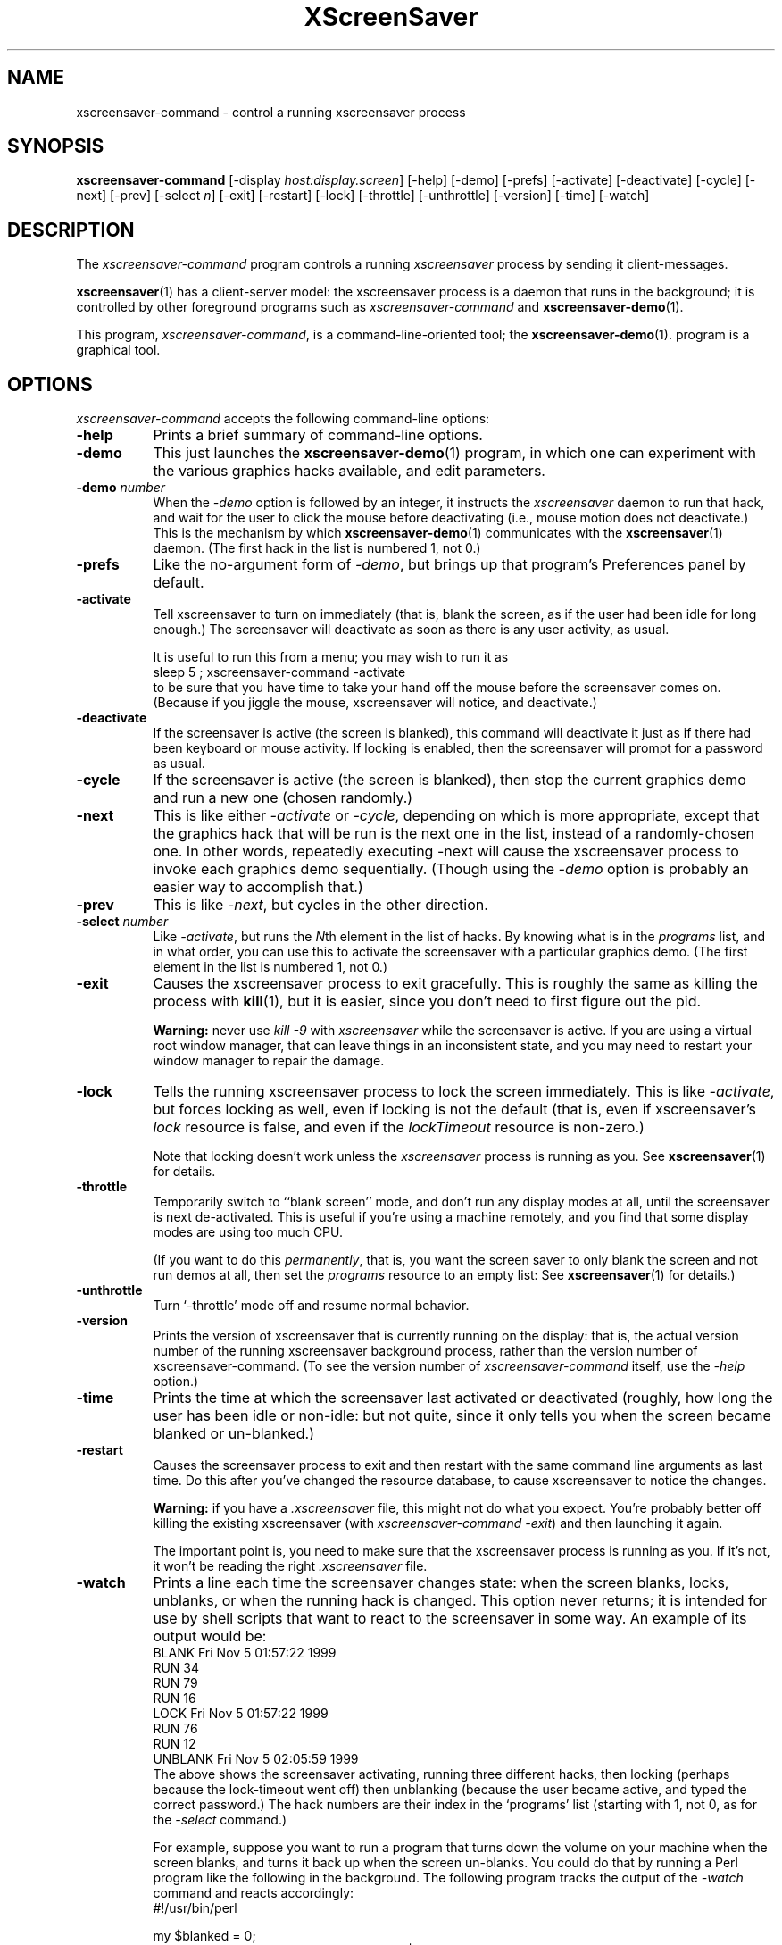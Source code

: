 .de EX		\"Begin example
.ne 5
.if n .sp 1
.if t .sp .5
.nf
.in +.5i
..
.de EE
.fi
.in -.5i
.if n .sp 1
.if t .sp .5
..
.TH XScreenSaver 1 "25-Oct-2001 (3.34)" "X Version 11"
.SH NAME
xscreensaver-command - control a running xscreensaver process
.SH SYNOPSIS
.B xscreensaver-command
[\-display \fIhost:display.screen\fP] \
[\-help] \
[\-demo] \
[\-prefs] \
[\-activate] \
[\-deactivate] \
[\-cycle] \
[\-next] \
[\-prev] \
[\-select \fIn\fP] \
[\-exit] \
[\-restart] \
[\-lock] \
[\-throttle] \
[\-unthrottle] \
[\-version] \
[\-time] \
[\-watch]
.SH DESCRIPTION
The \fIxscreensaver\-command\fP program controls a running \fIxscreensaver\fP
process by sending it client-messages.

.BR xscreensaver (1)
has a client-server model: the xscreensaver process is a
daemon that runs in the background; it is controlled by other
foreground programs such as \fIxscreensaver-command\fP and
.BR xscreensaver\-demo (1).

This program, \fIxscreensaver-command\fP, is a command-line-oriented tool; the 
.BR xscreensaver\-demo (1).
program is a graphical tool.
.SH OPTIONS
.I xscreensaver-command
accepts the following command-line options:
.TP 8
.B \-help
Prints a brief summary of command-line options.
.TP 8
.B \-demo
This just launches the
.BR xscreensaver\-demo (1)
program, in which one can experiment with the various graphics hacks
available, and edit parameters.
.TP 8
.B \-demo \fP\fInumber\fP
When the \fI\-demo\fP option is followed by an integer, it instructs 
the \fIxscreensaver\fP daemon to run that hack, and wait for the user
to click the mouse before deactivating (i.e., mouse motion does not
deactivate.)  This is the mechanism by which
.BR xscreensaver\-demo (1)
communicates with the
.BR xscreensaver (1)
daemon.  (The first hack in the list is numbered 1, not 0.)
.TP 8
.B \-prefs
Like the no-argument form of \fI\-demo\fP, but brings up that program's
Preferences panel by default.
.TP 8
.B \-activate
Tell xscreensaver to turn on immediately (that is, blank the screen, as if
the user had been idle for long enough.)  The screensaver will deactivate as
soon as there is any user activity, as usual.

It is useful to run this from a menu; you may wish to run it as
.EX
sleep 5 ; xscreensaver-command -activate
.EE
to be sure that you have time to take your hand off the mouse before
the screensaver comes on.  (Because if you jiggle the mouse, xscreensaver
will notice, and deactivate.)
.TP 8
.B \-deactivate
If the screensaver is active (the screen is blanked), this command will
deactivate it just as if there had been keyboard or mouse activity.  
If locking is enabled, then the screensaver will prompt for a password
as usual.
.TP 8
.B \-cycle
If the screensaver is active (the screen is blanked), then stop the current
graphics demo and run a new one (chosen randomly.)
.TP 8
.B \-next
This is like either \fI\-activate\fP or \fI\-cycle\fP, depending on which is
more appropriate, except that the graphics hack that will be run is the next
one in the list, instead of a randomly-chosen one.  In other words, 
repeatedly executing -next will cause the xscreensaver process to invoke each
graphics demo sequentially.  (Though using the \fI\-demo\fP option is probably
an easier way to accomplish that.)
.TP 8
.B \-prev
This is like \fI\-next\fP, but cycles in the other direction.
.TP 8
.B \-select \fInumber\fP
Like \fI\-activate\fP, but runs the \fIN\fPth element in the list of hacks.
By knowing what is in the \fIprograms\fP list, and in what order, you can use
this to activate the screensaver with a particular graphics demo.  (The first
element in the list is numbered 1, not 0.)
.TP 8
.B \-exit
Causes the xscreensaver process to exit gracefully.  This is roughly the same
as killing the process with
.BR kill (1),
but it is easier, since you don't need to first figure out the pid.  

.B Warning:
never use \fIkill -9\fP with \fIxscreensaver\fP while the screensaver is
active.  If you are using a virtual root window manager, that can leave
things in an inconsistent state, and you may need to restart your window
manager to repair the damage.
.TP 8
.B \-lock
Tells the running xscreensaver process to lock the screen immediately.  
This is like \fI\-activate\fP, but forces locking as well, even if locking
is not the default (that is, even if xscreensaver's \fIlock\fP resource is
false, and even if the \fIlockTimeout\fP resource is non-zero.)

Note that locking doesn't work unless the \fIxscreensaver\fP process is
running as you.  See 
.BR xscreensaver (1)
for details.
.TP 8
.B \-throttle
Temporarily switch to ``blank screen'' mode, and don't run any display modes
at all, until the screensaver is next de-activated.  This is useful if you're
using a machine remotely, and you find that some display modes are using too
much CPU.  

(If you want to do this \fIpermanently\fP, that is, you want the screen saver
to only blank the screen and not run demos at all, then set the \fIprograms\fP
resource to an empty list:  See
.BR xscreensaver (1)
for details.)
.TP 8
.B \-unthrottle
Turn `-throttle' mode off and resume normal behavior.
.TP 8
.B \-version
Prints the version of xscreensaver that is currently running on the display:
that is, the actual version number of the running xscreensaver background 
process, rather than the version number of xscreensaver-command.  (To see
the version number of \fIxscreensaver-command\fP itself, use 
the \fI\-help\fP option.)
.TP 8
.B \-time
Prints the time at which the screensaver last activated or 
deactivated (roughly, how long the user has been idle or non-idle: but 
not quite, since it only tells you when the screen became blanked or
un-blanked.)
.TP 8
.B \-restart
Causes the screensaver process to exit and then restart with the same command
line arguments as last time.  Do this after you've changed the resource
database, to cause xscreensaver to notice the changes.

.B Warning:
if you have a \fI.xscreensaver\fP file, this might not do what you 
expect.  You're probably better off killing the existing 
xscreensaver (with \fIxscreensaver\-command -exit\fP) and then
launching it again.

The important point is, you need to make sure that the xscreensaver 
process is running as you.  If it's not, it won't be reading the 
right \fI.xscreensaver\fP file.
.TP 8
.B \-watch
Prints a line each time the screensaver changes state: when the screen
blanks, locks, unblanks, or when the running hack is changed.  This option
never returns; it is intended for use by shell scripts that want to react to
the screensaver in some way.  An example of its output would be:
.EX
BLANK Fri Nov  5 01:57:22 1999
RUN 34
RUN 79
RUN 16
LOCK Fri Nov  5 01:57:22 1999
RUN 76
RUN 12
UNBLANK Fri Nov  5 02:05:59 1999
.EE
The above shows the screensaver activating, running three different
hacks, then locking (perhaps because the lock-timeout went off) then
unblanking (because the user became active, and typed the correct
password.)  The hack numbers are their index in the `programs'
list (starting with 1, not 0, as for the \fI\-select\fP command.)

For example, suppose you want to run a program that turns down the volume
on your machine when the screen blanks, and turns it back up when the screen
un-blanks.  You could do that by running a Perl program like the following
in the background.  The following program tracks the output of 
the \fI\-watch\fP command and reacts accordingly:
.EX
#!/usr/bin/perl

my $blanked = 0;
open (IN, "xscreensaver-command -watch |");
while (<IN>) {
    if (m/^(BLANK|LOCK)/) {
        if (!$blanked) {
            system "sound-off";
            $blanked = 1;
        }
    } elsif (m/^UNBLANK/) {
        system "sound-on";
        $blanked = 0;
    }
}
.EE
Note that LOCK might come either with or without a preceeding BLANK
(depending on whether the lock-timeout is non-zero), so the above program
keeps track of both of them.
.SH DIAGNOSTICS
If an error occurs while communicating with the \fIxscreensaver\fP daemon, or
if the daemon reports an error, a diagnostic message will be printed to
stderr, and \fIxscreensaver-command\fP will exit with a non-zero value.  If
the command is accepted, an indication of this will be printed to stdout, and
the exit value will be zero.
.SH ENVIRONMENT
.PP
.TP 8
.B DISPLAY
to get the host and display number of the screen whose saver is
to be manipulated.
.TP 8
.B PATH
to find the executable to restart (for the \fI\-restart\fP command).  
Note that this variable is consulted in the environment of 
the \fIxscreensaver\fP process, not the \fIxscreensaver-command\fP process.
.SH UPGRADES
The latest version of
.BR xscreensaver (1)
and related tools can always be found at http://www.jwz.org/xscreensaver/
.SH "SEE ALSO"
.BR X (1),
.BR xscreensaver (1)
.BR xscreensaver\-demo (1)
.SH COPYRIGHT
Copyright \(co 1992, 1993, 1997, 1998, 1999, 2000, 2001
by Jamie Zawinski.  Permission to use, copy, modify, distribute, and sell
this software and its documentation for any purpose is hereby granted without
fee, provided that the above copyright notice appear in all copies and that
both that copyright notice and this permission notice appear in supporting
documentation.  No representations are made about the suitability of this
software for any purpose.  It is provided "as is" without express or implied
warranty.
.SH AUTHOR
Jamie Zawinski <jwz@jwz.org>, 13-aug-92.

Please let me know if you find any bugs or make any improvements.
